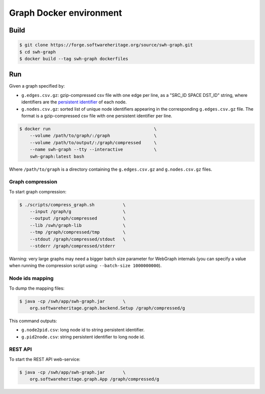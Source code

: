 Graph Docker environment
========================

Build
-----

.. code:: bash

    $ git clone https://forge.softwareheritage.org/source/swh-graph.git
    $ cd swh-graph
    $ docker build --tag swh-graph dockerfiles

Run
---

Given a graph specified by:

- ``g.edges.csv.gz``: gzip-compressed csv file with one edge per line, as a
  "SRC_ID SPACE DST_ID" string, where identifiers are the `persistent identifier
  <https://docs.softwareheritage.org/devel/swh-model/persistent-identifiers.html#persistent-identifiers>`_
  of each node.
- ``g.nodes.csv.gz``: sorted list of unique node identifiers appearing in the
  corresponding ``g.edges.csv.gz`` file. The format is a gzip-compressed csv
  file with one persistent identifier per line.

.. code:: bash

    $ docker run                                        \
        --volume /path/to/graph/:/graph                 \
        --volume /path/to/output/:/graph/compressed     \
        --name swh-graph --tty --interactive            \
        swh-graph:latest bash

Where ``/path/to/graph`` is a directory containing the ``g.edges.csv.gz`` and
``g.nodes.csv.gz`` files.

Graph compression
~~~~~~~~~~~~~~~~~

To start graph compression:

.. code:: bash

    $ ./scripts/compress_graph.sh           \
        --input /graph/g                    \
        --output /graph/compressed          \
        --lib /swh/graph-lib                \
        --tmp /graph/compressed/tmp         \
        --stdout /graph/compressed/stdout   \
        --stderr /graph/compressed/stderr

Warning: very large graphs may need a bigger batch size parameter for WebGraph
internals (you can specify a value when running the compression script using:
``--batch-size 1000000000``).

Node ids mapping
~~~~~~~~~~~~~~~~

To dump the mapping files:

.. code:: bash

    $ java -cp /swh/app/swh-graph.jar       \
        org.softwareheritage.graph.backend.Setup /graph/compressed/g

This command outputs:

- ``g.node2pid.csv``: long node id to string persistent identifier.
- ``g.pid2node.csv``: string persistent identifier to long node id.

REST API
~~~~~~~~

To start the REST API web-service:

.. code:: bash

    $ java -cp /swh/app/swh-graph.jar       \
        org.softwareheritage.graph.App /graph/compressed/g
